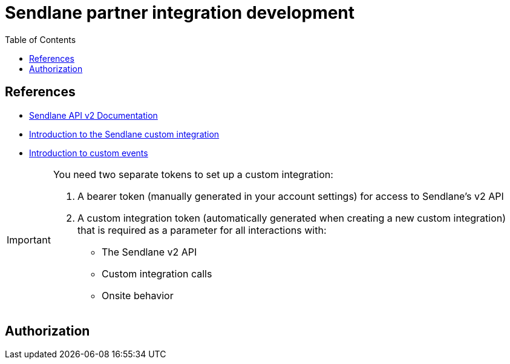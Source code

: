 = Sendlane partner integration development
:example-caption!:
:toc:

== References
* https://sendlane.stoplight.io/docs/api-documentation/ZG9jOjE1NDIyMzg-overview[Sendlane API v2 Documentation]
* https://help.sendlane.com/article/451-custom-integration-setup[Introduction to the Sendlane custom integration]
* https://help.sendlane.com/article/521-how-to-create-a-custom-api-call[Introduction to custom events]

[IMPORTANT]
.You need two separate tokens to set up a custom integration:
====
. A bearer token (manually generated in your account settings) for access to Sendlane's v2 API
. A custom integration token (automatically generated when creating a new custom integration) that is required as a parameter for all interactions with:
* The Sendlane v2 API
* Custom integration calls
* Onsite behavior
====

== Authorization
